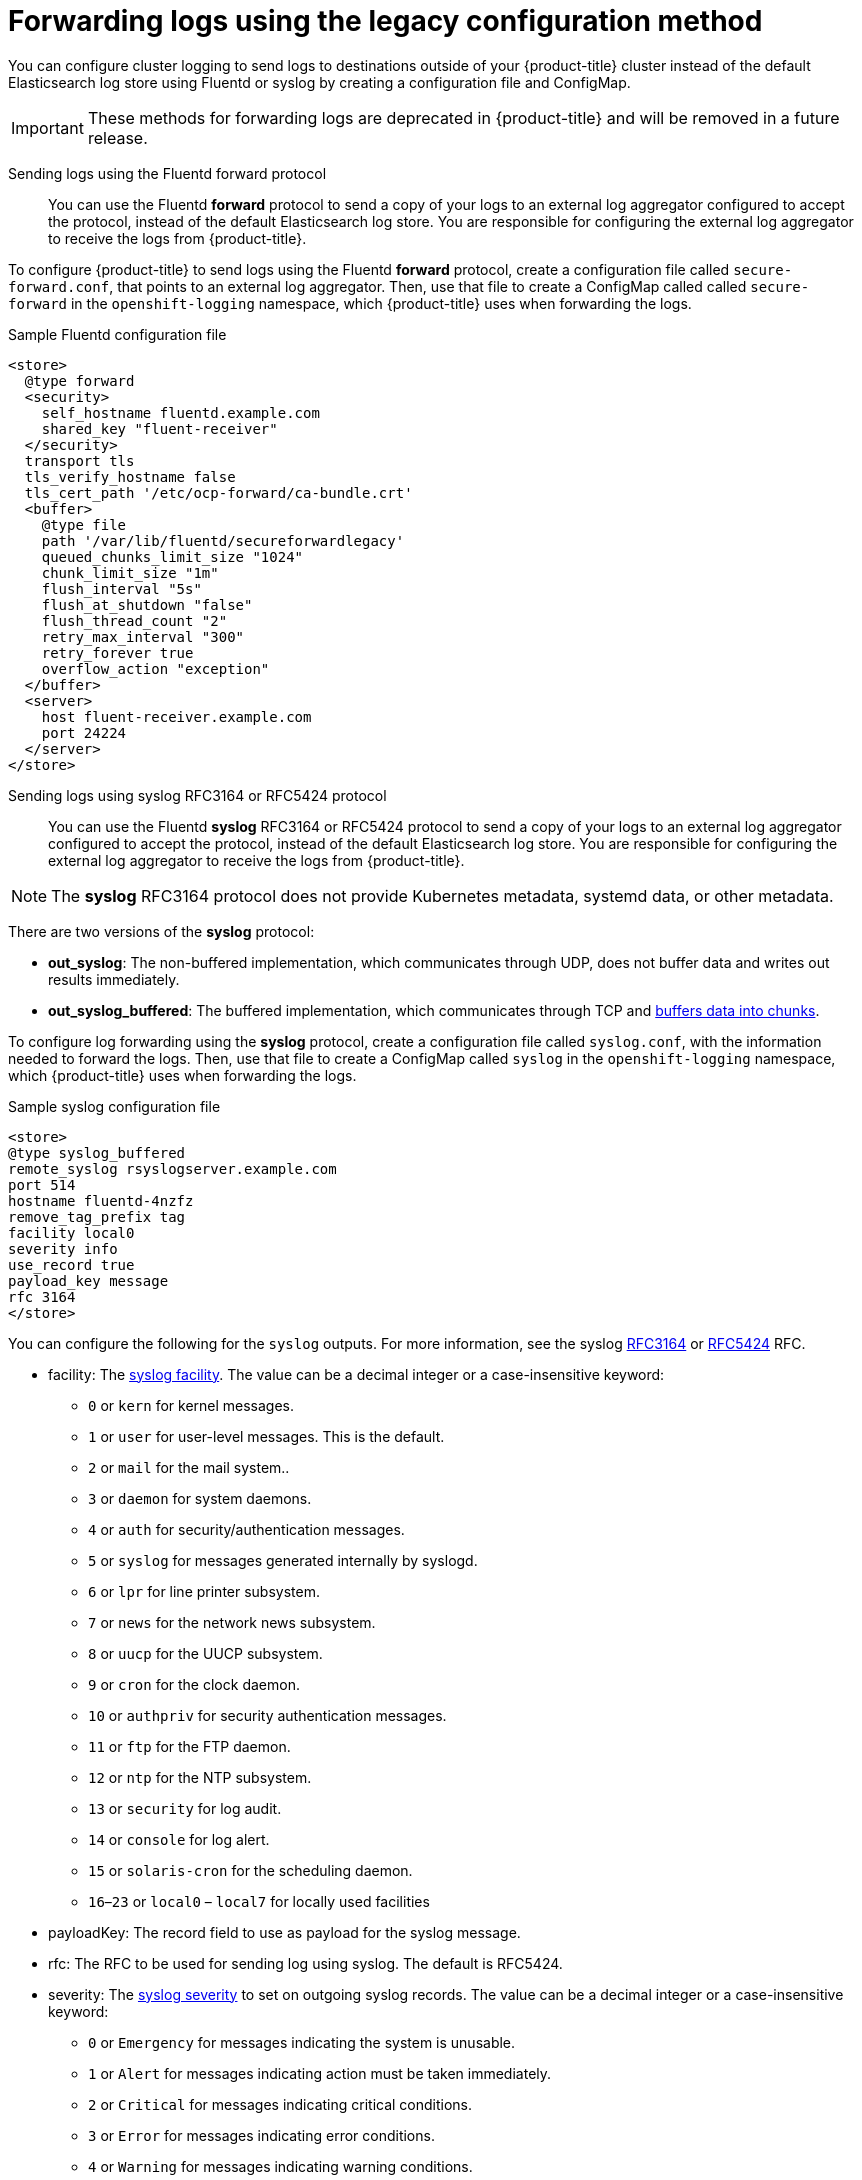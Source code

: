 // Module included in the following assemblies:
//
// * logging/cluster-logging-external.adoc

[id="cluster-logging-collector-legacy_{context}"]
= Forwarding logs using the legacy configuration method

You can configure cluster logging to send logs to destinations outside of your {product-title} cluster instead of the default Elasticsearch log store using Fluentd or syslog by creating a configuration file and ConfigMap.

[IMPORTANT]
====
These methods for forwarding logs are deprecated in {product-title} and will be removed in a future release.
====

Sending logs using the Fluentd forward protocol::

You can use the Fluentd *forward* protocol to send a copy of your logs to an external log aggregator configured to accept the protocol, instead of the default Elasticsearch log store. You are responsible for configuring the external log aggregator to receive the logs from {product-title}. 

ifdef::openshift-origin[]
The *forward* protocols are provided with the Fluentd image as of v1.4.0.
endif::openshift-origin[]

To configure {product-title} to send logs using the Fluentd *forward* protocol, create a configuration file called `secure-forward.conf`, that points to an external log aggregator. Then, use that file to create a ConfigMap called called `secure-forward` in the `openshift-logging` namespace, which {product-title} uses when forwarding the logs. 

.Sample Fluentd configuration file

[source,yaml]
----
<store>
  @type forward
  <security>
    self_hostname fluentd.example.com 
    shared_key "fluent-receiver"
  </security>
  transport tls
  tls_verify_hostname false
  tls_cert_path '/etc/ocp-forward/ca-bundle.crt'
  <buffer>
    @type file
    path '/var/lib/fluentd/secureforwardlegacy'
    queued_chunks_limit_size "1024"
    chunk_limit_size "1m"
    flush_interval "5s"
    flush_at_shutdown "false"
    flush_thread_count "2"
    retry_max_interval "300"
    retry_forever true
    overflow_action "exception"
  </buffer>
  <server>
    host fluent-receiver.example.com
    port 24224
  </server>
</store>
----

Sending logs using syslog RFC3164 or RFC5424 protocol:: 

You can use the Fluentd *syslog* RFC3164 or RFC5424 protocol to send a copy of your logs to an external log aggregator configured to accept the protocol, instead of the default Elasticsearch log store. You are responsible for configuring the external log aggregator to receive the logs from {product-title}. 

[NOTE]
====
The *syslog* RFC3164 protocol does not provide Kubernetes metadata, systemd data, or other metadata.
====

There are two versions of the *syslog* protocol:

* *out_syslog*: The non-buffered implementation, which communicates through UDP, does not buffer data and writes out results immediately.
* *out_syslog_buffered*: The buffered implementation, which communicates through TCP and link:https://docs.fluentd.org/buffer[buffers data into chunks].

To configure log forwarding using the *syslog* protocol, create a configuration file called `syslog.conf`, with the information needed to forward the logs. Then, use that file to create a ConfigMap called `syslog` in the `openshift-logging` namespace, which {product-title} uses when forwarding the logs.

.Sample syslog configuration file
[source,yaml]
----
<store>
@type syslog_buffered
remote_syslog rsyslogserver.example.com
port 514
hostname fluentd-4nzfz
remove_tag_prefix tag
facility local0
severity info
use_record true
payload_key message
rfc 3164
</store>
----

You can configure the following for the `syslog` outputs. For more information, see the syslog link:https://tools.ietf.org/html/rfc3164[RFC3164] or link:https://tools.ietf.org/html/rfc5424[RFC5424] RFC. 

* facility: The link:https://tools.ietf.org/html/rfc5424#section-6.2.1[syslog facility]. The value can be a decimal integer or a case-insensitive keyword:
** `0` or `kern` for kernel messages.
** `1` or `user` for user-level messages. This is the default.
** `2` or `mail` for the mail system..
** `3` or `daemon` for system daemons.
** `4` or `auth` for security/authentication messages.
** `5` or `syslog` for messages generated internally by syslogd.
** `6` or `lpr` for line printer subsystem.
** `7` or `news` for the network news subsystem.
** `8` or `uucp` for the UUCP subsystem.
** `9` or `cron` for the clock daemon.
** `10` or `authpriv` for security authentication messages.
** `11` or `ftp` for the FTP daemon.
** `12` or `ntp` for the NTP subsystem.
** `13` or `security` for log audit.
** `14` or `console` for log alert.
** `15` or `solaris-cron` for the scheduling daemon.
** `16`–`23` or `local0` – `local7` for locally used facilities
* payloadKey: The record field to use as payload for the syslog message.
* rfc: The RFC to be used for sending log using syslog. The default is RFC5424.
* severity: The link:https://tools.ietf.org/html/rfc5424#section-6.2.1[syslog severity] to set on outgoing syslog records. The value can be a decimal integer or a case-insensitive keyword:
** `0` or `Emergency` for messages indicating the system is unusable.
** `1` or `Alert` for messages indicating action must be taken immediately.
** `2` or `Critical` for messages indicating critical conditions.
** `3` or `Error` for messages indicating error conditions.
** `4` or `Warning` for messages indicating warning conditions.
** `5` or `Notice` for messages indicating normal but significant condition.
** `6` or `Informational` for messages indicating informational messages.
** `7` or `Debug` for messages indicating debug-level messages. This is the default.
* tag: Tag specifies a record field to use as tag on the syslog message.
* trimPrefix: Remove the specified prefix from the tag.

The following parameters apply to RFC5424:

* appName: The APP-NAME part of the syslog-msg header. Must be specified for `RFC5424`.
* msgID: The MSGID part of the syslog-msg header. Must be specified for `RFC5424`.
* procID: The PROCID part of the syslog-msg header. Must be specified for `RFC5424`.


.Procedure

To configure {product-title} to forward logs using the legacy configuration methods:

. Create a configuration file: 

* For syslog, name the configuration file `syslog.conf` and specify parameters similar to the following within the `<store>` stanza:
+
----
<store>
@type <tpye> <1>
remote_syslog <syslog-server> <2>
port 514 <3>
hostname <host> <4>
remove_tag_prefix <prefix> <5>
facility <value>
severity <value>
use_record <value>
payload_key message
rfc <value> <6> 
</store>
----
<1> Specify the protocol to use, either: `syslog` or `syslog_buffered`. 
<2> Specify the FQDN or IP address of the syslog server.
<3> Specify the port of the syslog server.
<4> Specify a name for this syslog server.
<5> Optional. Specify the appropriate syslog parameters, for example:
** Parameter to  remove the specified `tag` field from the syslog prefix.
** Parameter to set the specified field as the syslog key.
** Parameter to specify the syslog log facility or source.
** Parameter to specify the syslog log severity. 
** Parameter to use the severity and facility from the record if available. If `true`, the `container_name`, `namespace_name`, and `pod_name` are included in the output content.
** Parameter to specify the key to set the payload of the syslog message. Defaults to `message`.
<6> Specify the RFC protocol to use: either `3164` or `5124`.

* For Fluentd, name the configuration file `secure-forward` and specify parameters similar to the following within the `<store>` stanza:
+
[source,yaml]
----
<store>
  @type forward
  <security>
    self_hostname <common-name> <1>
    shared_key <key> <2>
  </security>
  transport tls <3>
  tls_verify_hostname <value> <4>
  tls_cert_path <path_to_file> <5>
  <buffer> <6>
    @type file 
    path '/var/lib/fluentd/secureforwardlegacy'
    queued_chunks_limit_size "#{ENV['BUFFER_QUEUE_LIMIT'] || '1024' }"
    chunk_limit_size "#{ENV['BUFFER_SIZE_LIMIT'] || '1m' }"
    flush_interval "#{ENV['FORWARD_FLUSH_INTERVAL'] || '5s'}"
    flush_at_shutdown "#{ENV['FLUSH_AT_SHUTDOWN'] || 'false'}"
    flush_thread_count "#{ENV['FLUSH_THREAD_COUNT'] || 2}"
    retry_max_interval "#{ENV['FORWARD_RETRY_WAIT'] || '300'}"
    retry_forever true
    overflow_action "#{ENV['BUFFER_QUEUE_FULL_ACTION'] || 'exception'}"
  </buffer>
  <server>
    name <7>
    host <8>
    hostlabel <9>
    port <10>
  </server>
  <server> <11>
    name
    host
  </server>
----
<1> Specify the default value of the auto-generated certificate common name (CN).
<2> Enter the Shared key between nodes
<3> Specify `tls` to enable TLS validation.
<4> Set to `true` to verify the server cert hostname. Set to `false` to ignore server cert hostname.
<5> Specify the path to private CA certificate file as `/etc/ocp-forward/ca_cert.pem`.
<6> Specify the link:https://docs.fluentd.org/configuration/buffer-section[Fluentd buffer parameters] as needed.
<7> Optionally, enter a name for this server.
<8> Specify the host name or IP of the server.
<9> Specify the host label of the server.
<10> Specify the port of the server.
<11> Optionally, add additional servers. 
If you specify two or more servers, *forward* uses these server nodes in a round-robin order.
+
To use mTLS, see the link:https://docs.fluentd.org/output/forward#tips-and-tricks[Fluentd documentation] for information about client certificate, key parameters, and other settings.


. Create a ConfigMap in the `openshift-logging` namespace from the configuration file:
+
* For syslog, name the ConfigMap `syslog`:
+
[source,terminal]
----
$ oc create configmap syslog --from-file=syslog.conf -n openshift-logging
----
+
* For Fluentd, name the ConfigMap `secure-forward`:
+
[source,terminal]
----
$ oc create configmap secure-forward --from-file=secure-forward.conf -n openshift-logging
----

The Cluster Logging Operator redeploys the Fluentd Pods. If the Pods do not redeploy, you can delete the Fluentd
Pods to force them to redeploy.

[source,terminal]
----
$ oc delete pod --selector logging-infra=fluentd
----
